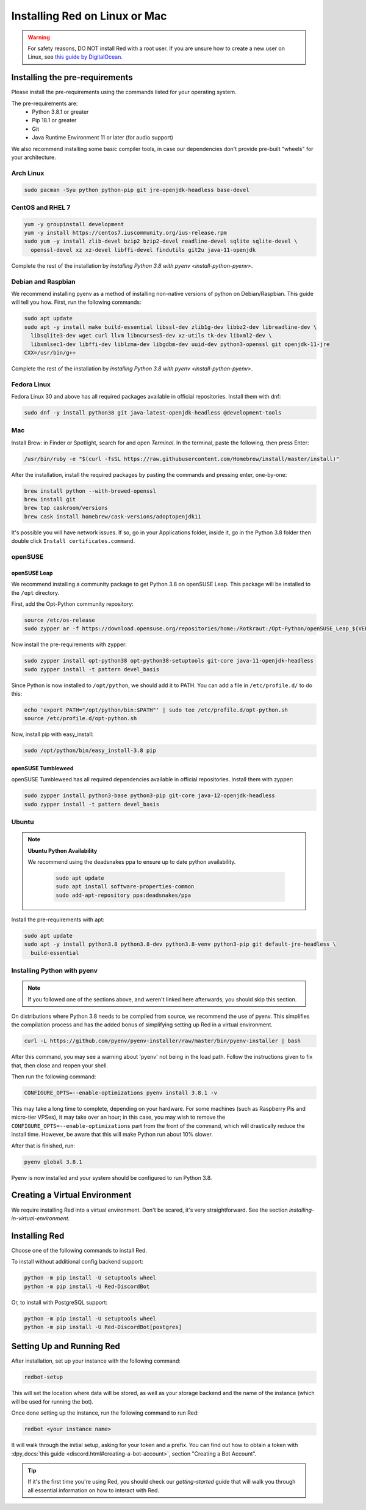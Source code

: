 .. _linux-mac-install-guide:

==============================
Installing Red on Linux or Mac
==============================

.. warning::

    For safety reasons, DO NOT install Red with a root user. If you are unsure how to create
    a new user on Linux, see `this guide by DigitalOcean
    <https://www.digitalocean.com/community/tutorials/how-to-create-a-sudo-user-on-ubuntu-quickstart>`_.

-------------------------------
Installing the pre-requirements
-------------------------------

Please install the pre-requirements using the commands listed for your operating system.

The pre-requirements are:
 - Python 3.8.1 or greater
 - Pip 18.1 or greater
 - Git
 - Java Runtime Environment 11 or later (for audio support)

We also recommend installing some basic compiler tools, in case our dependencies don't provide
pre-built "wheels" for your architecture.

.. _install-arch:

~~~~~~~~~~
Arch Linux
~~~~~~~~~~

.. code-block:: none

    sudo pacman -Syu python python-pip git jre-openjdk-headless base-devel

.. _install-centos:
.. _install-rhel:

~~~~~~~~~~~~~~~~~
CentOS and RHEL 7
~~~~~~~~~~~~~~~~~

.. code-block:: none

    yum -y groupinstall development
    yum -y install https://centos7.iuscommunity.org/ius-release.rpm
    sudo yum -y install zlib-devel bzip2 bzip2-devel readline-devel sqlite sqlite-devel \
      openssl-devel xz xz-devel libffi-devel findutils git2u java-11-openjdk

Complete the rest of the installation by `installing Python 3.8 with pyenv <install-python-pyenv>`.

.. _install-debian:
.. _install-raspbian:

~~~~~~~~~~~~~~~~~~~
Debian and Raspbian
~~~~~~~~~~~~~~~~~~~

We recommend installing pyenv as a method of installing non-native versions of python on
Debian/Raspbian. This guide will tell you how. First, run the following commands:

.. code-block:: none

    sudo apt update
    sudo apt -y install make build-essential libssl-dev zlib1g-dev libbz2-dev libreadline-dev \
      libsqlite3-dev wget curl llvm libncurses5-dev xz-utils tk-dev libxml2-dev \
      libxmlsec1-dev libffi-dev liblzma-dev libgdbm-dev uuid-dev python3-openssl git openjdk-11-jre
    CXX=/usr/bin/g++

Complete the rest of the installation by `installing Python 3.8 with pyenv <install-python-pyenv>`.

.. _install-fedora:

~~~~~~~~~~~~
Fedora Linux
~~~~~~~~~~~~

Fedora Linux 30 and above has all required packages available in official repositories. Install
them with dnf:

.. code-block:: none

    sudo dnf -y install python38 git java-latest-openjdk-headless @development-tools

.. _install-mac:

~~~
Mac
~~~

Install Brew: in Finder or Spotlight, search for and open *Terminal*. In the terminal, paste the
following, then press Enter:

.. code-block:: none

    /usr/bin/ruby -e "$(curl -fsSL https://raw.githubusercontent.com/Homebrew/install/master/install)"

After the installation, install the required packages by pasting the commands and pressing enter,
one-by-one:

.. code-block:: none

    brew install python --with-brewed-openssl
    brew install git
    brew tap caskroom/versions
    brew cask install homebrew/cask-versions/adoptopenjdk11

It's possible you will have network issues. If so, go in your Applications folder, inside it, go in
the Python 3.8 folder then double click ``Install certificates.command``.

.. _install-opensuse:

~~~~~~~~
openSUSE
~~~~~~~~

openSUSE Leap
*************

We recommend installing a community package to get Python 3.8 on openSUSE Leap. This package will
be installed to the ``/opt`` directory.

First, add the Opt-Python community repository:

.. code-block:: none

    source /etc/os-release
    sudo zypper ar -f https://download.opensuse.org/repositories/home:/Rotkraut:/Opt-Python/openSUSE_Leap_${VERSION_ID}/ Opt-Python

Now install the pre-requirements with zypper:

.. code-block:: none

    sudo zypper install opt-python38 opt-python38-setuptools git-core java-11-openjdk-headless
    sudo zypper install -t pattern devel_basis

Since Python is now installed to ``/opt/python``, we should add it to PATH. You can add a file in
``/etc/profile.d/`` to do this:

.. code-block:: none

    echo 'export PATH="/opt/python/bin:$PATH"' | sudo tee /etc/profile.d/opt-python.sh
    source /etc/profile.d/opt-python.sh

Now, install pip with easy_install:

.. code-block:: none

    sudo /opt/python/bin/easy_install-3.8 pip

openSUSE Tumbleweed
*******************

openSUSE Tumbleweed has all required dependencies available in official repositories. Install them
with zypper:

.. code-block:: none

    sudo zypper install python3-base python3-pip git-core java-12-openjdk-headless
    sudo zypper install -t pattern devel_basis

.. _install-ubuntu:

~~~~~~
Ubuntu
~~~~~~

.. note:: **Ubuntu Python Availability**

   We recommend using the deadsnakes ppa to ensure up to date python availability.

    .. code-block:: none

        sudo apt update
        sudo apt install software-properties-common
        sudo add-apt-repository ppa:deadsnakes/ppa

Install the pre-requirements with apt:

.. code-block:: none

    sudo apt update
    sudo apt -y install python3.8 python3.8-dev python3.8-venv python3-pip git default-jre-headless \
      build-essential

.. _install-python-pyenv:

~~~~~~~~~~~~~~~~~~~~~~~~~~~~
Installing Python with pyenv
~~~~~~~~~~~~~~~~~~~~~~~~~~~~

.. note::

    If you followed one of the sections above, and weren't linked here afterwards, you should skip
    this section.

On distributions where Python 3.8 needs to be compiled from source, we recommend the use of pyenv.
This simplifies the compilation process and has the added bonus of simplifying setting up Red in a
virtual environment.

.. code-block:: none

    curl -L https://github.com/pyenv/pyenv-installer/raw/master/bin/pyenv-installer | bash

After this command, you may see a warning about 'pyenv' not being in the load path. Follow the
instructions given to fix that, then close and reopen your shell.

Then run the following command:

.. code-block:: none

    CONFIGURE_OPTS=--enable-optimizations pyenv install 3.8.1 -v

This may take a long time to complete, depending on your hardware. For some machines (such as
Raspberry Pis and micro-tier VPSes), it may take over an hour; in this case, you may wish to remove
the ``CONFIGURE_OPTS=--enable-optimizations`` part from the front of the command, which will
drastically reduce the install time. However, be aware that this will make Python run about 10%
slower.

After that is finished, run:

.. code-block:: none

    pyenv global 3.8.1

Pyenv is now installed and your system should be configured to run Python 3.8.

------------------------------
Creating a Virtual Environment
------------------------------

We require installing Red into a virtual environment. Don't be scared, it's very
straightforward. See the section `installing-in-virtual-environment`.

.. _installing-red-linux-mac:

--------------
Installing Red
--------------

Choose one of the following commands to install Red.

To install without additional config backend support:

.. code-block:: none

    python -m pip install -U setuptools wheel
    python -m pip install -U Red-DiscordBot

Or, to install with PostgreSQL support:

.. code-block:: none

    python -m pip install -U setuptools wheel
    python -m pip install -U Red-DiscordBot[postgres]


--------------------------
Setting Up and Running Red
--------------------------

After installation, set up your instance with the following command:

.. code-block:: none

    redbot-setup

This will set the location where data will be stored, as well as your
storage backend and the name of the instance (which will be used for
running the bot).

Once done setting up the instance, run the following command to run Red:

.. code-block:: none

    redbot <your instance name>

It will walk through the initial setup, asking for your token and a prefix.
You can find out how to obtain a token with
:dpy_docs:`this guide <discord.html#creating-a-bot-account>`,
section "Creating a Bot Account".

.. tip::
   If it's the first time you're using Red, you should check our `getting-started` guide
   that will walk you through all essential information on how to interact with Red.
